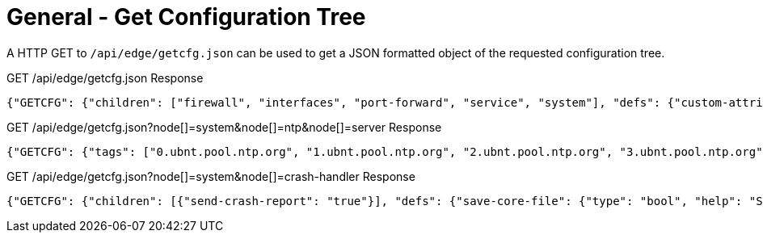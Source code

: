 = General - Get Configuration Tree

A HTTP GET to `/api/edge/getcfg.json` can be used to get a JSON formatted object of the requested configuration tree.

GET /api/edge/getcfg.json Response
[source,json]
----
{"GETCFG": {"children": ["firewall", "interfaces", "port-forward", "service", "system"], "defs": {"custom-attribute": {"type": "txt", "tag": "true", "help": "Custom attribute name\n"}, "firewall": {"help": "Firewall\n"}, "interfaces": {"help": "Network interfaces\n"}, "load-balance": {"help": "Load Balance\n"}, "policy": {"help": "Routing policy\n"}, "port-forward": {"help": "Port forwarding"}, "protocols": {"help": "Routing protocol parameters\n"}, "service": {"help": "Services\n"}, "system": {"help": "System parameters\n"}, "traffic-control": {"help": "Traffic control (QOS) type\n"}, "traffic-policy": {"help": "Quality of Service (QOS) policy type\n"}, "vpn": {"help": "Virtual Private Network (VPN)"}, "zone-policy": {"help": "Configure zone-policy\n"}}, "success": "1"}, "success": true}
----

GET /api/edge/getcfg.json?node[]=system&node[]=ntp&node[]=server Response
[source,json]
----
{"GETCFG": {"tags": ["0.ubnt.pool.ntp.org", "1.ubnt.pool.ntp.org", "2.ubnt.pool.ntp.org", "3.ubnt.pool.ntp.org"], "success": "1"}, "success": true}
----

GET /api/edge/getcfg.json?node[]=system&node[]=crash-handler Response
[source,json]
----
{"GETCFG": {"children": [{"send-crash-report": "true"}], "defs": {"save-core-file": {"type": "bool", "help": "Save core file of crashed userspace process in \"/var/core/\""}, "send-crash-report": {"type": "bool", "help": "Send *anonymous* app/kernel crash report to Ubiquiti cloud"}}, "success": "1"}, "success": true}
----